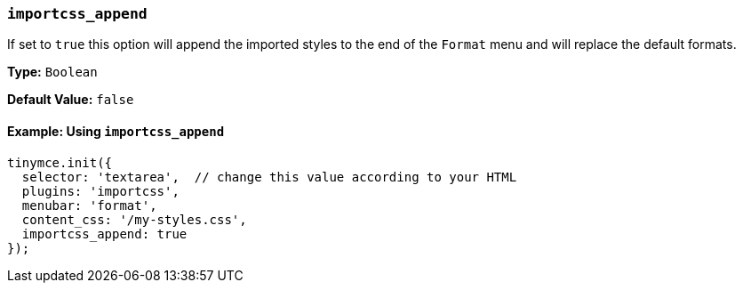 [[importcss_append]]
=== `importcss_append`

If set to `true` this option will append the imported styles to the end of the `Format` menu and will replace the default formats.

*Type:* `Boolean`

*Default Value:* `false`

==== Example: Using `importcss_append`

[source, js]
----
tinymce.init({
  selector: 'textarea',  // change this value according to your HTML
  plugins: 'importcss',
  menubar: 'format',
  content_css: '/my-styles.css',
  importcss_append: true
});
----
